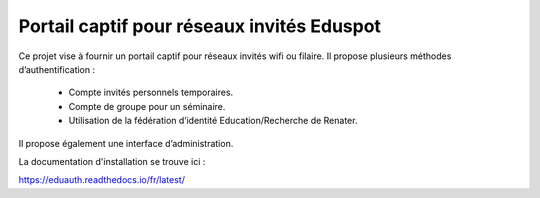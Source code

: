 Portail captif pour réseaux invités Eduspot
=======================================

Ce projet vise à fournir un portail captif pour réseaux invités wifi ou filaire. Il propose plusieurs méthodes d’authentification :

 - Compte invités personnels temporaires.
 - Compte de groupe pour un séminaire.
 - Utilisation de la fédération d’identité Education/Recherche de Renater.

Il propose également une interface d’administration.

La documentation d'installation se trouve ici :

https://eduauth.readthedocs.io/fr/latest/
